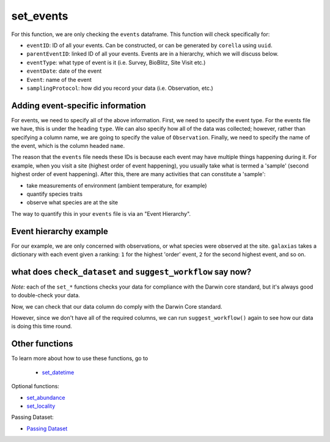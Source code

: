 .. _set_events:

set_events
==================

For this function, we are only checking the ``events`` dataframe.  This function will check specifically for:

- ``eventID``: ID of all your events. Can be constructed, or can be generated by ``corella`` using ``uuid``.
- ``parentEventID``: linked ID of all your events.  Events are in a hierarchy, which we will discuss below.
- ``eventType``: what type of event is it (i.e. Survey, BioBlitz, Site Visit etc.)
- ``eventDate``: date of the event
- ``Event``: name of the event
- ``samplingProtocol``: how did you record your data (i.e. Observation, etc.)

Adding event-specific information 
-----------------------------------------

For events, we need to specify all of the above information.  First, we need to specify the event type.  For 
the events file we have, this is under the heading ``type``.  We can also specify how all of the data was collected; 
however, rather than specifying a column name, we are going to specify the value of ``Observation``.  Finally, 
we need to specify the name of the event, which is the column headed ``name``.

.. prompt:: python

    >>> my_dwca.set_events(eventType='type',
    ...                    samplingProtocol='Observation',
    ...                    Event='name')
    >>> my_dwca.events.head()

.. program-output:: python galaxias_user_guide/longitudinal_studies/events_workflow.py 4

The reason that the ``events`` file needs these IDs is because each event may have multiple things happening 
during it.  For example, when you visit a site (highest order of event happening), you usually take what is 
termed a 'sample' (second highest order of event happening).  After this, there are many activities that can 
constitute a 'sample': 

- take measurements of environment (ambient temperature, for example)
- quantify species traits
- observe what species are at the site

The way to quantify this in your ``events`` file is via an "Event Hierarchy".

Event hierarchy example
-----------------------------------------

For our example, we are only concerned with observations, or what species were observed at the site.  
``galaxias`` takes a dictionary with each event given a ranking: ``1`` for the highest 'order' event, 
``2`` for the second highest event, and so on.

.. prompt:: python

    >>> my_dwca.set_events(eventType='type',
    ...                    samplingProtocol='Observation',
    ...                    Event='name',
    ...                    event_hierarchy={1: "Site Visit", 2: "Sample", 3: "Observation"},
    ...                    eventID='random')
    >>> my_dwca.events.head()

.. program-output:: python galaxias_user_guide/longitudinal_studies/events_workflow.py 5

what does ``check_dataset`` and ``suggest_workflow`` say now? 
----------------------------------------------------------------

*Note:* each of the ``set_*`` functions checks your data for compliance with the 
Darwin core standard, but it's always good to double-check your data.

Now, we can check that our data column do comply with the Darwin Core standard.

.. prompt:: python

    >>> my_dwca.check_dataset()

.. program-output:: python galaxias_user_guide/longitudinal_studies/events_workflow.py 6

However, since we don't have all of the required columns, we can run ``suggest_workflow()`` 
again to see how our data is doing this time round.

.. prompt:: python

    >>> my_dwca.suggest_workflow()

.. program-output:: python galaxias_user_guide/longitudinal_studies/events_workflow.py 7

Other functions
-----------------------------------------

To learn more about how to use these functions, go to 

 - `set_datetime <set_datetime.html>`_

Optional functions:

- `set_abundance <set_abundance_events>`_
- `set_locality <set_locality_events.html>`_

Passing Dataset:

- `Passing Dataset <passing_dataset.html>`_
